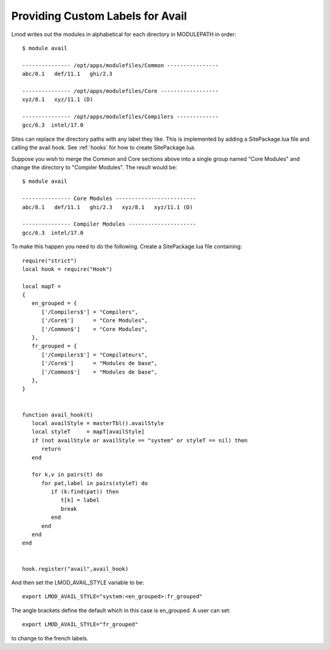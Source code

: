 Providing Custom Labels for Avail
=================================

Lmod writes out the modules in alphabetical for each directory in
MODULEPATH in order::

     $ module avail 

     --------------- /opt/apps/modulefiles/Common ----------------
     abc/8.1   def/11.1   ghi/2.3

     --------------- /opt/apps/modulefiles/Core ------------------
     xyz/8.1   xyz/11.1 (D)   

     --------------- /opt/apps/modulefiles/Compilers -------------
     gcc/6.3  intel/17.0


Sites can replace the directory paths with any label they like.
This is implemented by adding a SitePackage.lua file and calling the
avail hook.   See :ref:`hooks` for how to create SitePackage.lua.

Suppose you wish to merge the Common and Core sections above into
a single group named "Core Modules" and change the directory to
"Compiler Modules".  The result would be::

     $ module avail 

     --------------- Core Modules -------------------------
     abc/8.1   def/11.1   ghi/2.3   xyz/8.1   xyz/11.1 (D)   

     --------------- Compiler Modules ---------------------
     gcc/6.3  intel/17.0


To make this happen you need to do the following.  Create a
SitePackage.lua file containing::

     require("strict")
     local hook = require("Hook")

     local mapT =
     {
        en_grouped = {
           ['/Compilers$'] = "Compilers",
           ['/Core$']      = "Core Modules",
           ['/Common$']    = "Core Modules",
        },
        fr_grouped = {
           ['/Compilers$'] = "Compilateurs",
           ['/Core$']      = "Modules de base",
           ['/Common$']    = "Modules de base",
        },
     }


     function avail_hook(t)
        local availStyle = masterTbl().availStyle
        local styleT     = mapT[availStyle]
        if (not availStyle or availStyle == "system" or styleT == nil) then
           return
        end

        for k,v in pairs(t) do
           for pat,label in pairs(styleT) do
              if (k:find(pat)) then
                 t[k] = label
                 break
              end
           end
        end
     end


     hook.register("avail",avail_hook)

And then set the LMOD_AVAIL_STYLE variable to be::

   export LMOD_AVAIL_STYLE="system:<en_grouped>:fr_grouped"
  
The angle brackets define the default which in this case is
en_grouped.  A user can set::

   export LMOD_AVAIL_STYLE="fr_grouped"

to change to the french labels.
